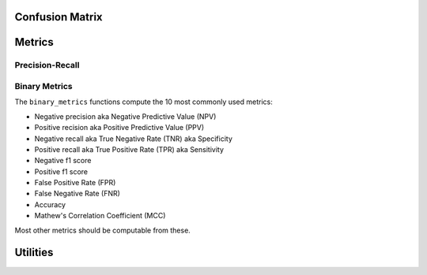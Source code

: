 .. _confusion_api:

Confusion Matrix
================
.. autoapifunction:: mmu.confusion_matrix
.. autoapifunction:: mmu.confusion_matrices
.. autoapifunction:: mmu.confusion_matrices_thresholds
.. autoapifunction:: mmu.confusion_matrices_runs_thresholds


.. _metrics_api:

Metrics
=======

Precision-Recall
****************

.. autoapifunction:: mmu.precision_recall
.. autoapifunction:: mmu.precision_recall_curve

Binary Metrics
**************

The ``binary_metrics`` functions compute the 10 most commonly used metrics:

- Negative precision aka Negative Predictive Value (NPV)
- Positive recision aka Positive Predictive Value (PPV)
- Negative recall aka True Negative Rate (TNR) aka Specificity
- Positive recall aka True Positive Rate (TPR) aka Sensitivity
- Negative f1 score
- Positive f1 score
- False Positive Rate (FPR)
- False Negative Rate (FNR)
- Accuracy
- Mathew's Correlation Coefficient (MCC)

Most other metrics should be computable from these.

.. autoapifunction:: mmu.binary_metrics
.. autoapifunction:: mmu.binary_metrics_thresholds
.. autoapifunction:: mmu.binary_metrics_confusion_matrix
.. autoapifunction:: mmu.binary_metrics_confusion_matrices
.. autoapifunction:: mmu.binary_metrics_runs
.. autoapifunction:: mmu.binary_metrics_runs_thresholds

Utilities
=========

.. autoapifunction:: mmu.auto_thresholds
.. autoapifunction:: mmu.metrics.confusion_matrix_to_dataframe
.. autoapifunction:: mmu.metrics.confusion_matrices_to_dataframe
.. autoapifunction:: mmu.metrics.metrics_to_dataframe
